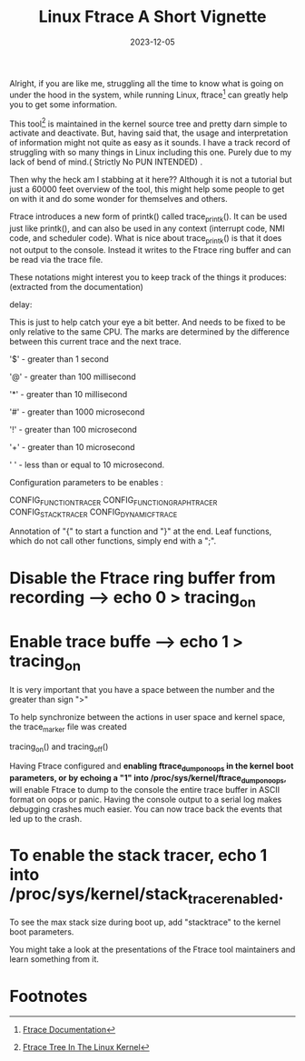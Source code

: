 #+BLOG: Unixbhaskar's Blog
#+POSTID: 1656
#+title: Linux Ftrace A Short Vignette
#+date: 2023-12-05
#+tags: Technical Linux Opensource Kernel Tools

Alright, if you are like me, struggling all the time to know what is going on
under the hood in the system, while running Linux, ftrace[fn:1] can greatly help
you to get some information.

This tool[fn:2] is maintained in the kernel source tree and pretty darn simple to
activate and deactivate. But, having said that, the usage and interpretation of
information might not quite as easy as it sounds. I have a track record of
struggling with so many things in Linux including this one. Purely due to my
lack of bend of mind.( Strictly No PUN INTENDED) .

Then why the heck am I stabbing at it here?? Although it is not a tutorial but
just a 60000 feet overview of the tool, this might help some people to get on
with it and do some wonder for themselves and others.

Ftrace introduces a new form of printk() called trace_printk(). It can be used
just like printk(), and can also be used in any context (interrupt code, NMI
code, and scheduler code). What is nice about trace_printk() is that it does not
output to the console. Instead it writes to the Ftrace ring buffer and can be
read via the trace file.

These notations might interest you to keep track of the things it produces:
(extracted from the documentation)

delay:

    This is just to help catch your eye a bit better. And needs to be fixed to
    be only relative to the same CPU. The marks are determined by the difference
    between this current trace and the next trace.

            '$' - greater than 1 second

            '@' - greater than 100 millisecond

            '*' - greater than 10 millisecond

            '#' - greater than 1000 microsecond

            '!' - greater than 100 microsecond

            '+' - greater than 10 microsecond

            ' ' - less than or equal to 10 microsecond.


Configuration parameters to be enables :

CONFIG_FUNCTION_TRACER
    CONFIG_FUNCTION_GRAPH_TRACER
    CONFIG_STACK_TRACER
    CONFIG_DYNAMIC_FTRACE

Annotation of "{" to start a function and "}" at the end. Leaf functions, which
do not call other functions, simply end with a ";".

* Disable the Ftrace ring buffer from recording --> echo 0 > tracing_on

* Enable trace buffe --> echo 1 > tracing_on

It is very important that you have a space between the number and the greater
than sign ">"

To help synchronize between the actions in user space and kernel space, the
trace_marker file was created

  tracing_on() and tracing_off()

Having Ftrace configured and *enabling ftrace_dump_on_oops in the kernel boot*
*parameters, or by echoing a "1" into /proc/sys/kernel/ftrace_dump_on_oops,* will
enable Ftrace to dump to the console the entire trace buffer in ASCII format
on oops or panic. Having the console output to a serial log makes debugging
crashes much easier. You can now trace back the events that led up to the
crash.

* To enable the stack tracer, echo 1 into /proc/sys/kernel/stack_tracer_enabled.

To see the max stack size during boot up, add "stacktrace" to the kernel boot parameters.

You might take a look at the presentations of the Ftrace tool maintainers and learn
something from it.





* Footnotes

[fn:1] [[https://www.kernel.org/doc/html/latest/trace/ftrace.html][Ftrace Documentation]]

[fn:2] [[https://git.kernel.org/pub/scm/linux/kernel/git/torvalds/linux.git/tree/kernel/trace][Ftrace Tree In The Linux Kernel]]
